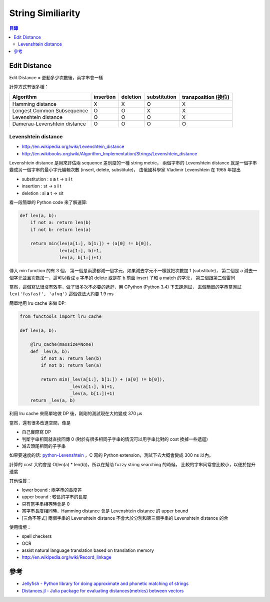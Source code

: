 ========================================
String Similiarity
========================================


.. contents:: 目錄


Edit Distance
========================================

Edit Distance = 更動多少次數後，兩字串會一樣

計算方式有很多種：

+------------------------------+-----------+----------+--------------+----------------------+
| Algorithm                    | insertion | deletion | substitution | transposition (換位) |
+==============================+===========+==========+==============+======================+
| Hamming distance             | X         | X        | O            | X                    |
+------------------------------+-----------+----------+--------------+----------------------+
| Longest Common Subsequence   | O         | O        | X            | X                    |
+------------------------------+-----------+----------+--------------+----------------------+
| Levenshtein distance         | O         | O        | O            | X                    |
+------------------------------+-----------+----------+--------------+----------------------+
| Damerau-Levenshtein distance | O         | O        | O            | O                    |
+------------------------------+-----------+----------+--------------+----------------------+


Levenshtein distance
------------------------------

* http://en.wikipedia.org/wiki/Levenshtein_distance
* http://en.wikibooks.org/wiki/Algorithm_Implementation/Strings/Levenshtein_distance


Levenshtein distance 是用來評估兩 sequence 差別度的一種 string metric，
兩個字串的 Levenshtein distance 就是一個字串變成另一個字串的最小字元編輯次數 (insert, delete, substitute)，
由俄國科學家 Vladimir Levenshtein 在 1965 年提出

* substitution : s **a** t -> s **i** t
* insertion : st -> s **i** t
* deletion : si **a** t -> sit

看一段簡單的 Python code 來了解運算:

.. code-block:: python

    def lev(a, b):
        if not a: return len(b)
        if not b: return len(a)

        return min(lev(a[1:], b[1:]) + (a[0] != b[0]),
                   lev(a[1:], b)+1,
                   lev(a, b[1:])+1)

傳入 min function 的有 3 個，
第一個是兩邊都減一個字元，如果減去字元不一樣就把次數加 1 (substitute)，
第二個是 a 減去一個字元並且次數加一，這可以看成 a 字串的 delete 或是在 b 前面 insert 了和 a match 的字元，
第三個跟第二個雷同

當然，這個寫法很沒有效率，做了很多次不必要的遞迴，用 CPython (Python 3.4) 下去跑測試，
丟個簡單的字串當測試 ``lev('fasfasf', 'afvq')`` 這個做法大約要 1.9 ms

簡單地用 lru cache 來做 DP:

.. code-block:: python

    from functools import lru_cache

    def lev(a, b):

        @lru_cache(maxsize=None)
        def _lev(a, b):
            if not a: return len(b)
            if not b: return len(a)

            return min(_lev(a[1:], b[1:]) + (a[0] != b[0]),
                       _lev(a[1:], b)+1,
                       _lev(a, b[1:])+1)
        return _lev(a, b)


利用 lru cache 來簡單地做 DP 後，剛剛的測試現在大約變成 370 µs

當然，還有很多改進空間，像是

* 自己實際寫 DP
* 判斷字串相同就直接回傳 0 (對於有很多相同子字串的情況可以用字串比對的 cost 換掉一些遞迴)
* 減去頭尾相同的子字串

如果要速度的話: `python-Levenshtein <https://github.com/ztane/python-Levenshtein>`_
，C 寫的 Python extension，測試下去大概會變成 300 ns 以內。

計算的 cost 大約會是 O(len(a) * len(b))，所以在幫助 fuzzy string searching 的時候，
比較的字串同常會比較小，以便於提升速度


其他性質：

* lower bound : 兩字串的長度差
* upper bound : 較長的字串的長度
* 只有當字串相等時會是 0
* 當字串長度相同時，Hamming distance 會是 Levenshtein distance 的 upper bound
* [三角不等式] 兩個字串的 Levenshtein distance 不會大於分別和第三個字串的 Levenshtein distance 的合


使用情境：

* spell checkers
* OCR
* assist natural language translation based on translation memory
* http://en.wikipedia.org/wiki/Record_linkage



參考
========================================

* `Jellyfish - Python library for doing approximate and phonetic matching of strings <https://github.com/jamesturk/jellyfish>`_
* `Distances.jl - Julia package for evaluating distances(metrics) between vectors <https://github.com/JuliaStats/Distances.jl>`_
